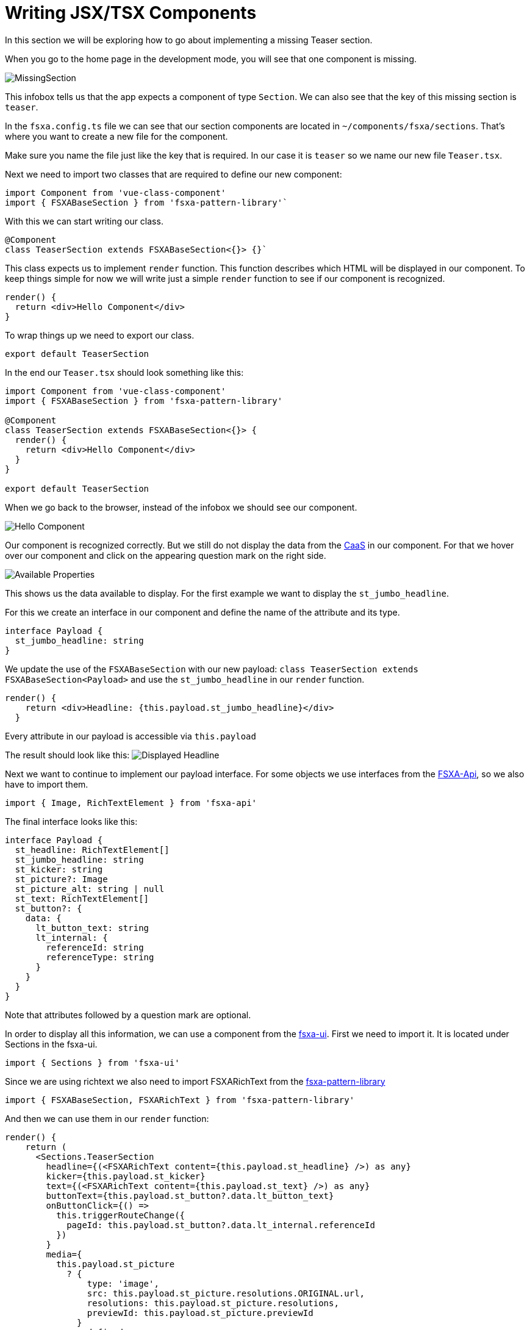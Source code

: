 = Writing JSX/TSX Components

:moduledir: ../..
:imagesdir: {moduledir}/images

In this section we will be exploring how to go about implementing a missing Teaser section.

When you go to the home page in the development mode, you will see that one component is missing.

image:WritingComponents/MissingSection.png[MissingSection]

This infobox tells us that the app expects a component of type `Section`. We can also see that the key of this missing section is `teaser`.

In the `fsxa.config.ts` file we can see that our section components are located in `~/components/fsxa/sections`.
That’s where you want to create a new file for the component.

Make sure you name the file just like the key that is required. In our case it is `teaser` so we name our new file `Teaser.tsx`.

Next we need to import two classes that are required to define our new component:

[source,javacript]
----
import Component from 'vue-class-component'
import { FSXABaseSection } from 'fsxa-pattern-library'`
----

With this we can start writing our class.

[source,javacript]
----
@Component
class TeaserSection extends FSXABaseSection<{}> {}`
----

This class expects us to implement `render` function. This function describes which HTML will be displayed in our component.
To keep things simple for now we will write just a simple `render` function to see if our component is recognized.

[source,javacript]
----
render() {
  return <div>Hello Component</div>
}
----

To wrap things up we need to export our class.

[source,javacript]
----
export default TeaserSection
----

In the end our `Teaser.tsx` should look something like this:

[source,javacript]
----
import Component from 'vue-class-component'
import { FSXABaseSection } from 'fsxa-pattern-library'

@Component
class TeaserSection extends FSXABaseSection<{}> {
  render() {
    return <div>Hello Component</div>
  }
}

export default TeaserSection
----

When we go back to the browser, instead of the infobox we should see our component.

image:WritingComponents/HelloComponent.png[Hello Component]

Our component is recognized correctly. But we still do not display the data from the https://docs.e-spirit.com/module/caas/CaaS_FSM_Documentation_EN.html[CaaS] in our component.
For that we hover over our component and click on the appearing question mark on the right side.

image:WritingComponents/AvailableProperties.png[Available Properties]

This shows us the data available to display.
For the first example we want to display the `st_jumbo_headline`.

For this we create an interface in our component and define the name of the attribute and its type.

[source,javascript]
----
interface Payload {
  st_jumbo_headline: string
}
----

We update the use of the `FSXABaseSection` with our new payload: `class TeaserSection extends FSXABaseSection<Payload>`
and use the `st_jumbo_headline` in our `render` function.

[source,javascript]
----
render() {
    return <div>Headline: {this.payload.st_jumbo_headline}</div>
  }
----

Every attribute in our payload is accessible via `this.payload`

The result should look like this:
image:WritingComponents/DisplayedHeadline.png[Displayed Headline]

Next we want to continue to implement our payload interface.
For some objects we use interfaces from the https://github.com/e-Spirit/fsxa-api[FSXA-Api], so we also have to import them.

[source,javascript]
----
import { Image, RichTextElement } from 'fsxa-api'
----

The final interface looks like this:

[source,javascript]
----
interface Payload {
  st_headline: RichTextElement[]
  st_jumbo_headline: string
  st_kicker: string
  st_picture?: Image
  st_picture_alt: string | null
  st_text: RichTextElement[]
  st_button?: {
    data: {
      lt_button_text: string
      lt_internal: {
        referenceId: string
        referenceType: string
      }
    }
  }
}
----

Note that attributes followed by a question mark are optional.

In order to display all this information, we can use a component from the https://github.com/e-Spirit/fsxa-ui/[fsxa-ui].
First we need to import it. It is located under Sections in the fsxa-ui.

[source,javascript]
----
import { Sections } from 'fsxa-ui'
----

Since we are using richtext we also need to import FSXARichText from the https://github.com/e-Spirit/fsxa-pattern-library[fsxa-pattern-library]

[source,javascript]
----
import { FSXABaseSection, FSXARichText } from 'fsxa-pattern-library'
----

And then we can use them in our `render` function:

[source,javascript]
----
render() {
    return (
      <Sections.TeaserSection
        headline={(<FSXARichText content={this.payload.st_headline} />) as any}
        kicker={this.payload.st_kicker}
        text={(<FSXARichText content={this.payload.st_text} />) as any}
        buttonText={this.payload.st_button?.data.lt_button_text}
        onButtonClick={() =>
          this.triggerRouteChange({
            pageId: this.payload.st_button?.data.lt_internal.referenceId
          })
        }
        media={
          this.payload.st_picture
            ? {
                type: 'image',
                src: this.payload.st_picture.resolutions.ORIGINAL.url,
                resolutions: this.payload.st_picture.resolutions,
                previewId: this.payload.st_picture.previewId
              }
            : undefined
        }
      />
    )
  }
----

Finally, we can name our component. We do this in the `@Component` annotation.

[source,javascript]
----
@Component({
     name: 'TeaserSection'
})
----

The final `Teaser.tsx` file looks like this:

[source,javascript]
----
import Component from 'vue-class-component'
import { FSXABaseSection, FSXARichText } from 'fsxa-pattern-library'
import { Sections } from 'fsxa-ui'
import { Image, RichTextElement } from 'fsxa-api'

interface Payload {
  st_headline: RichTextElement[]
  st_jumbo_headline: string
  st_kicker: string
  st_picture?: Image
  st_picture_alt: string | null
  st_text: RichTextElement[]
  st_button?: {
    data: {
      lt_button_text: string
      lt_internal: {
        referenceId: string
        referenceType: string
      }
    }
  }
}

@Component({
  name: 'TeaserSection'
})
class TeaserSection extends FSXABaseSection<Payload> {
  render() {
    return (
      <Sections.TeaserSection
        headline={(<FSXARichText content={this.payload.st_headline} />) as any}
        kicker={this.payload.st_kicker}
        text={(<FSXARichText content={this.payload.st_text} />) as any}
        buttonText={this.payload.st_button?.data.lt_button_text}
        onButtonClick={() =>
          this.triggerRouteChange({
            pageId: this.payload.st_button?.data.lt_internal.referenceId
          })
        }
        media={
          this.payload.st_picture
            ? {
                type: 'image',
                src: this.payload.st_picture.resolutions.ORIGINAL.url,
                resolutions: this.payload.st_picture.resolutions,
                previewId: this.payload.st_picture.previewId
              }
            : undefined
        }
      />
    )
  }
}

export default TeaserSection
----

Here you can see the result.
image:WritingComponents/FinishedComponent.png[Finished Component]
